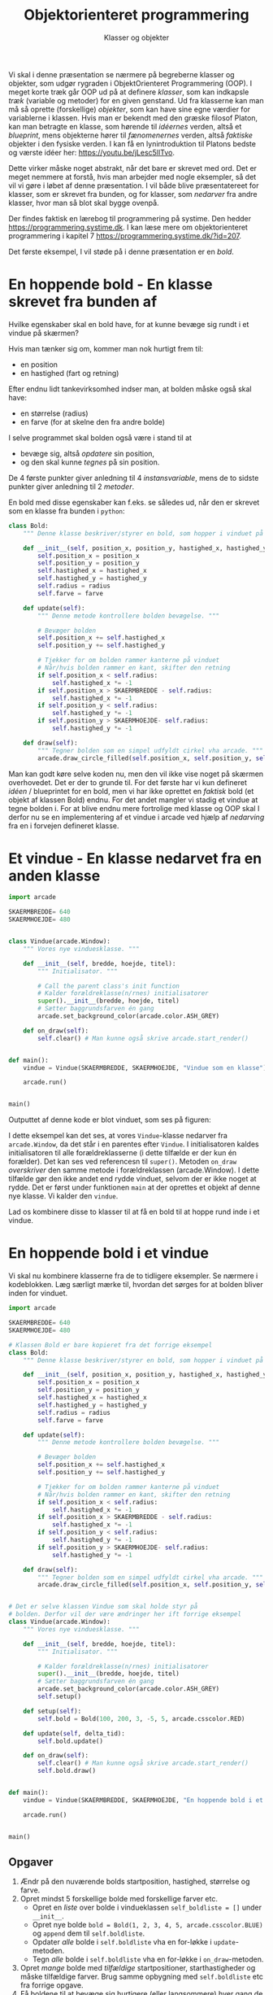#+title: Objektorienteret programmering
#+subtitle: Klasser og objekter
#+options: ^:{}

Vi skal i denne præsentation se nærmere på begreberne klasser og objekter, som udgør rygraden i ObjektOrienteret Programmering (OOP). I meget korte træk går OOP ud på at definere /klasser/, som kan indkapsle /træk/ (variable og metoder) for en given genstand. Ud fra klasserne kan man må så oprette (forskellige) /objekter/, som kan have sine egne værdier for variablerne i klassen. Hvis man er bekendt med den græske filosof Platon, kan man betragte en klasse, som hørende til /idéernes/ verden, altså et /blueprint/, mens objekterne hører til /fænomenernes/ verden, altså /faktiske/ objekter i den fysiske verden. I kan få en lynintroduktion til Platons bedste og værste idéer her: [[https://youtu.be/jLesc5lITvo]].

Dette virker måske noget abstrakt, når det bare er skrevet med ord. Det er meget nemmere at forstå, hvis man arbejder med nogle eksempler, så det vil vi gøre i løbet af denne præsentation. I vil både blive præsentatereet for klasser, som er skrevet fra bunden, og for klasser, som /nedarver/ fra andre klasser, hvor man så blot skal bygge ovenpå.

Der findes faktisk en lærebog til programmering på systime. Den hedder [[https://programmering.systime.dk]]. I kan læse mere om objektorienteret programmering i kapitel 7 [[https://programmering.systime.dk/?id=207]].

Det første eksempel, I vil støde på i denne præsentation er en /bold/.

* En hoppende bold - En klasse skrevet fra bunden af
Hvilke egenskaber skal en bold have, for at kunne bevæge sig rundt i et vindue på skærmen?

Hvis man tænker sig om, kommer man nok hurtigt frem til:
- en position
- en hastighed (fart og retning)

Efter endnu lidt tankevirksomhed indser man, at bolden måske også skal have:
- en størrelse (radius)
- en farve (for at skelne den fra andre bolde)

I selve programmet skal bolden også være i stand til at
- bevæge sig, altså /opdatere/ sin position,
- og den skal kunne /tegnes/ på sin position.

De 4 første punkter giver anledning til 4 /instansvariable/, mens de to sidste punkter giver anledning til 2 /metoder/.

En bold med disse egenskaber kan f.eks. se således ud, når den er skrevet som en klasse fra bunden i =python=:

#+begin_src python :exports both :results output :eval never-export
class Bold:
    """ Denne klasse beskriver/styrer en bold, som hopper i vinduet på skærmen. """

    def __init__(self, position_x, position_y, hastighed_x, hastighed_y, radius, farve):
        self.position_x = position_x
        self.position_y = position_y
        self.hastighed_x = hastighed_x
        self.hastighed_y = hastighed_y
        self.radius = radius
        self.farve = farve

    def update(self):
        """ Denne metode kontrollere bolden bevægelse. """

        # Bevæger bolden
        self.position_x += self.hastighed_x
        self.position_y += self.hastighed_y

        # Tjekker for om bolden rammer kanterne på vinduet
        # Når/hvis bolden rammer en kant, skifter den retning
        if self.position_x < self.radius:
            self.hastighed_x *= -1
        if self.position_x > SKAERMBREDDE - self.radius:
            self.hastighed_x *= -1
        if self.position_y < self.radius:
            self.hastighed_y *= -1
        if self.position_y > SKAERMHOEJDE- self.radius:
            self.hastighed_y *= -1

    def draw(self):
        """ Tegner bolden som en simpel udfyldt cirkel vha arcade. """
        arcade.draw_circle_filled(self.position_x, self.position_y, self.radius, self.farve)
#+end_src

#+RESULTS:

Man kan godt køre selve koden nu, men den vil ikke vise noget på skærmen overhovedet. Det er der to grunde til. For det første har vi kun defineret /idéen/ / blueprintet for en bold, men vi har ikke oprettet en /faktisk/ bold (et objekt af klassen Bold) endnu. For det andet mangler vi stadig et vindue at tegne bolden i. For at blive endnu mere fortrolige med klasse og OOP skal I derfor nu se en implementering af et vindue i arcade ved hjælp af /nedarving/ fra en i forvejen defineret klasse.

* Et vindue - En klasse nedarvet fra en anden klasse

#+begin_src python :exports both :results none :eval never-export
import arcade

SKAERMBREDDE= 640
SKAERMHOEJDE= 480


class Vindue(arcade.Window):
    """ Vores nye vinduesklasse. """

    def __init__(self, bredde, hoejde, titel):
        """ Initialisator. """

        # Call the parent class's init function
        # Kalder forældreklasse(n/rnes) initialisatorer
        super().__init__(bredde, hoejde, titel)
        # Sætter baggrundsfarven én gang
        arcade.set_background_color(arcade.color.ASH_GREY)

    def on_draw(self):
        self.clear() # Man kunne også skrive arcade.start_render()


def main():
    vindue = Vindue(SKAERMBREDDE, SKAERMHOEJDE, "Vindue som en klasse")

    arcade.run()


main()
#+end_src

Outputtet af denne kode er blot vinduet, som ses på figuren:

#+DOWNLOADED: screenshot @ 2022-12-13 22:14:28
#+attr_html: :width 600px
#+attr_latex: :width 7cm
[[file:img/2022-12-13_22-14-28_screenshot.png]]


I dette eksempel kan det ses, at vores =Vindue=-klasse nedarver fra =arcade.Window=, da det står i en parentes efter =Vindue=. I initialisatoren kaldes initialisatoren til alle forældreklasserne (i dette tilfælde er der kun én forælder). Det kan ses ved referencesn til =super()=. Metoden =on_draw= /overskriver/ den samme metode i forældreklassen (arcade.Window). I dette tilfælde gør den ikke andet end rydde vinduet, selvom der er ikke noget at rydde. Det er først under funktionen =main= at der oprettes et objekt af denne nye klasse. Vi kalder den =vindue=.

Lad os kombinere disse to klasser til at få en bold til at hoppe rund inde i et vindue.

* En hoppende bold i et vindue

Vi skal nu kombinere klasserne fra de to tidligere eksempler. Se nærmere i kodeblokken. Læg særligt mærke til, hvordan det sørges for at bolden bliver inden for vinduet.

#+begin_src python :exports both :results none :eval never-export
import arcade

SKAERMBREDDE= 640
SKAERMHOEJDE= 480

# Klassen Bold er bare kopieret fra det forrige eksempel
class Bold:
    """ Denne klasse beskriver/styrer en bold, som hopper i vinduet på skærmen. """

    def __init__(self, position_x, position_y, hastighed_x, hastighed_y, radius, farve):
        self.position_x = position_x
        self.position_y = position_y
        self.hastighed_x = hastighed_x
        self.hastighed_y = hastighed_y
        self.radius = radius
        self.farve = farve

    def update(self):
        """ Denne metode kontrollere bolden bevægelse. """

        # Bevæger bolden
        self.position_x += self.hastighed_x
        self.position_y += self.hastighed_y

        # Tjekker for om bolden rammer kanterne på vinduet
        # Når/hvis bolden rammer en kant, skifter den retning
        if self.position_x < self.radius:
            self.hastighed_x *= -1
        if self.position_x > SKAERMBREDDE - self.radius:
            self.hastighed_x *= -1
        if self.position_y < self.radius:
            self.hastighed_y *= -1
        if self.position_y > SKAERMHOEJDE- self.radius:
            self.hastighed_y *= -1

    def draw(self):
        """ Tegner bolden som en simpel udfyldt cirkel vha arcade. """
        arcade.draw_circle_filled(self.position_x, self.position_y, self.radius, self.farve)


# Det er selve klassen Vindue som skal holde styr på
# bolden. Derfor vil der være ændringer her ift forrige eksempel
class Vindue(arcade.Window):
    """ Vores nye vinduesklasse. """

    def __init__(self, bredde, hoejde, titel):
        """ Initialisator. """

        # Kalder forældreklasse(n/rnes) initialisatorer
        super().__init__(bredde, hoejde, titel)
        # Sætter baggrundsfarven én gang
        arcade.set_background_color(arcade.color.ASH_GREY)
        self.setup()

    def setup(self):
        self.bold = Bold(100, 200, 3, -5, 5, arcade.csscolor.RED)

    def update(self, delta_tid):
        self.bold.update()

    def on_draw(self):
        self.clear() # Man kunne også skrive arcade.start_render()
        self.bold.draw()


def main():
    vindue = Vindue(SKAERMBREDDE, SKAERMHOEJDE, "En hoppende bold i et vindue")

    arcade.run()


main()
#+end_src

[[./img/hoppende_bold_i_vindue.gif]]

** Opgaver
1. Ændr på den nuværende bolds startposition, hastighed, størrelse og farve.
2. Opret mindst 5 forskellige bolde med forskellige farver etc.
   - Opret en /liste/ over bolde i vindueklassen =self_boldliste = []= under =__init__=.
   - Opret nye bolde =bold = Bold(1, 2, 3, 4, 5, arcade.csscolor.BLUE)= og =append= dem til =self.boldliste=.
   - Opdater /alle/ bolde i =self.boldliste= vha en for-løkke i =update=-metoden.
   - Tegn /alle/ bolde i =self.boldliste= vha en for-løkke i =on_draw=-metoden.
3. Opret /mange/ bolde med /tilfældige/ startpositioner, starthastigheder og måske tilfældige farver. Brug samme opbygning med =self.boldliste= etc fra forrige opgave.
4. Få boldene til at bevæge sig hurtigere (eller langsommere) hver gang de rammer en kant.
5. Find selv på andre (sjove/udfordrende) tilføjelser/ændringer.

   
* Så styr dog den bold!

Som det ser ud lige nu, bevæger boldene sig rundt på egen hånd. Det eneste vi kan styre er deres begyndelsesbetingelser. I dette afsnit skal vi se på, hvordan vi som brugere kan styre objekter på skærmen i programmer skrevet ved hjælp af arcadebibliotektet. Før vi går i gang med det, opretter vi først en basal boldklasse, som /ikke/ indeholder starthastigheder men kun position, radius og farve og heller ikke en =update=-metode. Opdateringen af bolden skal =Vindue=-klassen i arcade tage sig af.

Den følgende kode er udgangspunktet for implementering af bevægelse ved forskellige inputmetoder.

#+begin_src python :exports both :results none :eval never-export
import arcade

SKAERMBREDDE= 640
SKAERMHOEJDE= 480
class Bold:
    """ Denne klasse beskriver/styrer en bold, som hopper i vinduet på skærmen. """

    def __init__(self, position_x, position_y, hastighed_x, hastighed_y, radius, farve):
        self.position_x = position_x
        self.position_y = position_y
        self.radius = radius
        self.farve = farve

    def draw(self):
        """ Tegner bolden som en simpel udfyldt cirkel vha arcade. """
        arcade.draw_circle_filled(self.position_x, self.position_y, self.radius, self.farve)

class Vindue(arcade.Window):
    """ Vores nye vinduesklasse. """

    def __init__(self, bredde, hoejde, titel):
        """ Initialisator. """

        # Kalder forældreklasse(n/rnes) initialisatorer
        super().__init__(bredde, hoejde, titel)
        # Sætter baggrundsfarven én gang
        arcade.set_background_color(arcade.color.ASH_GREY)
        self.setup()

    def setup(self):
        self.bold = Bold(100, 200, 3, -5, 5, arcade.csscolor.RED)

    def update(self, delta_tid):
        pass

    def on_draw(self):
        self.clear() # Man kunne også skrive arcade.start_render()
        self.bold.draw()

def main():
    vindue = Vindue(SKAERMBREDDE, SKAERMHOEJDE, "En hoppende bold i et vindue")

    arcade.run()

main()
#+end_src

* Så styr dog den bold - med keyboardet
Vi tager udgangspunkt i forrige afsnits kode om indføre styring af en bold ved hjælp af keyboardet. Når man anvender =arcade= er det kutyme at lægge  styring af objekterne i selve =Window=-klassen. Klassen =Window= har de indbyggede metoder =on_key_press=, =on_key_release= når det omhandler styring med keyboardet. Styring af objekter i arcade foregår derfor ved at /overskrive/ de to nævnte metoder, når det giver mening. Boldklassen har yderligere fået instansvariablerne =hastighed_x= og =hastighed_y= tilbage sammen med metoden =update=.

Se nærmere i koden nedenfor:

#+begin_src python :exports both :results none :eval never-export :comments link :tangle bold_med_keyboard.py
import arcade

SKAERMBREDDE = 640
SKAERMHOEJDE = 480
BOLDHASTIGHED = 3
class Bold:
    """ Denne klasse beskriver/styrer en bold, som hopper i vinduet på skærmen. """

    def __init__(self, position_x, position_y, hastighed_x, hastighed_y, radius, farve):
        self.position_x = position_x
        self.position_y = position_y
        self.hastighed_x = hastighed_x
        self.hastighed_y = hastighed_y
        self.radius = radius
        self.farve = farve

    def update(self):
        self.position_x += self.hastighed_x
        self.position_y += self.hastighed_y

    def draw(self):
        """ Tegner bolden som en simpel udfyldt cirkel vha arcade. """
        arcade.draw_circle_filled(self.position_x, self.position_y, self.radius, self.farve)

class Vindue(arcade.Window):
    """ Vores nye vinduesklasse. """

    def __init__(self, bredde, hoejde, titel):
        """ Initialisator. """

        # Call the parent class's init function
        # Kalder forældreklasse(n/rnes) initialisatorer
        super().__init__(bredde, hoejde, titel)
        # Sætter baggrundsfarven én gang
        arcade.set_background_color(arcade.color.ASH_GREY)
        self.setup()

    def setup(self):
        self.bold = Bold(100, 200, 0, 0, 5, arcade.csscolor.RED)

    def on_key_press(self, tast, modifikationstast):
        """ Kørers når brugeren trykker på en tast. """
        if tast == arcade.key.LEFT:
            self.bold.hastighed_x = - BOLDHASTIGHED
        elif tast == arcade.key.RIGHT:
            self.bold.hastighed_x = BOLDHASTIGHED
        elif tast == arcade.key.UP:
            self.bold.hastighed_y = BOLDHASTIGHED
        elif tast == arcade.key.DOWN:
            self.bold.hastighed_y = - BOLDHASTIGHED

    def on_key_release(self, tast, modifikationstast):
        """ Kørers når brugeren slipper en tast. """
        if tast == arcade.key.LEFT or tast == arcade.key.RIGHT:
            self.bold.hastighed_x = 0
        elif tast == arcade.key.UP or tast == arcade.key.DOWN:
            self.bold.hastighed_y = 0
            
    def update(self, delta_tid):
        self.bold.update()
        
    def on_draw(self):
        self.clear() # Man kunne også skrive arcade.start_render()
        self.bold.draw()

def main():
    vindue = Vindue(SKAERMBREDDE, SKAERMHOEJDE, "En bold styret med keyboardet")

    arcade.run()

main()
#+end_src

[[./img/bold_keyboard.gif]]

- Kopier og kør koden.
- Som I nok kan se ud af koden, skal I anvende piletasterne.
- Ændr på koden, så i kan trykke på wasd i stedet for (eller måske begge dele på en gang).
- Hvad sker der, hvis man fjerner =on_key_release=? (I kan bare udkommentere alle linjerne i den metode, altså sætte # foran koden)
- Kan I ændre hastigheden på bolden?

* Den bold må altså ikke ryge ud af vinduet!
Som I nok opdagede i forrige afsnit, så var det muligt for bolden at bevæge sig ud af vinduet. Dette må vi hellere sætte en stopper for.

Dette kan vi gøre ved at indføre lidt ekstra tjek. Denne gang i =Bold=-klassen, hvor vi vil sørge for at holde bolden inden for vinduets dimensioner.

- Kør følgende kode, og tjek at det virker.
- Gennemgå koden, og find ud af hvor ændringen er, og hvad den gør.

#+begin_src python :exports both :results none :eval never-export :comments link :tangle bold_med_keyboard_inden_for_vinduet.py
import arcade

SKAERMBREDDE = 640
SKAERMHOEJDE = 480
BOLDHASTIGHED = 3
class Bold:
    """ Denne klasse beskriver/styrer en bold, som hopper i vinduet på skærmen. """

    def __init__(self, position_x, position_y, hastighed_x, hastighed_y, radius, farve):
        self.position_x = position_x
        self.position_y = position_y
        self.hastighed_x = hastighed_x
        self.hastighed_y = hastighed_y
        self.radius = radius
        self.farve = farve

    def update(self):
        self.position_x += self.hastighed_x
        self.position_y += self.hastighed_y

        if self.position_x < self.radius:
            self.position_x = self.radius

        if self.position_x > SKAERMBREDDE - self.radius:
            self.position_x = SKAERMBREDDE - self.radius

        if self.position_y < self.radius:
            self.position_y = self.radius

        if self.position_y > SKAERMHOEJDE - self.radius:
            self.position_y = SKAERMHOEJDE - self.radius

    def draw(self):
        """ Tegner bolden som en simpel udfyldt cirkel vha arcade. """
        arcade.draw_circle_filled(self.position_x, self.position_y, self.radius, self.farve)

class Vindue(arcade.Window):
    """ Vores nye vinduesklasse. """

    def __init__(self, bredde, hoejde, titel):
        """ Initialisator. """

        # Call the parent class's init function
        # Kalder forældreklasse(n/rnes) initialisatorer
        super().__init__(bredde, hoejde, titel)
        # Sætter baggrundsfarven én gang
        arcade.set_background_color(arcade.color.ASH_GREY)
        self.setup()

    def setup(self):
        self.bold = Bold(100, 200, 0, 0, 5, arcade.csscolor.RED)

    def on_key_press(self, tast, modifikationstast):
        """ Kørers når brugeren trykker på en tast. """
        if tast == arcade.key.LEFT:
            self.bold.hastighed_x = - BOLDHASTIGHED
        elif tast == arcade.key.RIGHT:
            self.bold.hastighed_x = BOLDHASTIGHED
        elif tast == arcade.key.UP:
            self.bold.hastighed_y = BOLDHASTIGHED
        elif tast == arcade.key.DOWN:
            self.bold.hastighed_y = - BOLDHASTIGHED

    def on_key_release(self, tast, modifikationstast):
        """ Kørers når brugeren slipper en tast. """
        if tast == arcade.key.LEFT or tast == arcade.key.RIGHT:
            self.bold.hastighed_x = 0
        elif tast == arcade.key.UP or tast == arcade.key.DOWN:
            self.bold.hastighed_y = 0
            
    def update(self, delta_tid):
        self.bold.update()
        
    def on_draw(self):
        self.clear() # Man kunne også skrive arcade.start_render()
        self.bold.draw()

def main():
    vindue = Vindue(SKAERMBREDDE, SKAERMHOEJDE, "En bold styret med keyboardet")

    arcade.run()

main()
#+end_src

[[./img/bold_keyboard_inden_for_vindue.gif]]
* Ikke beerpong - "bare" PONG
#+attr_html: :width 50%
[[./img/beerpong.jpg]]

#+attr_html: :width 100%
[[./img/pong_demo.gif]]

I skal nu implementere jeres egne løsninger til en prototype af spillet PONG. I skal anvende OOP. Her kommer der lister med need to have og nice to have:

Need to have:
- En Vindue-klasse, som holder styr på selve spillet
- En Bold-klasse
  - Skal holde sig inden for toppen og bunden af vinduet
  - Skal resettes, når den kommer uden for vinduets højre og venstre side. (Hvis man bare vil spille med et "bat", så skal bolden også bare holde sig inden for højre eller venstre side og kun resettets, hvis den kommer uden for den anden side.
  - Bolden skal skifte retning, når den rammer et bat. Det er nok *Vindue-klassen*, som skal holde styr på dette.
- En Bat-klasse:
  - Et rektangel, som kan bevæge sig op og ned vha. keyboardet, men ikke til siderne.
  - Skal holde sig inden for skærmen.


Nice to have:
- Hold styr på point.
- Tilfældig retning på bolden, når den resettes.
- Boldens fart øges, når den rammer et bat.
- Mere end én bold.
- Single- eller multiplayer.
- I kan selv komme på flere idéer.


* Så styr dog den bold - med musen
